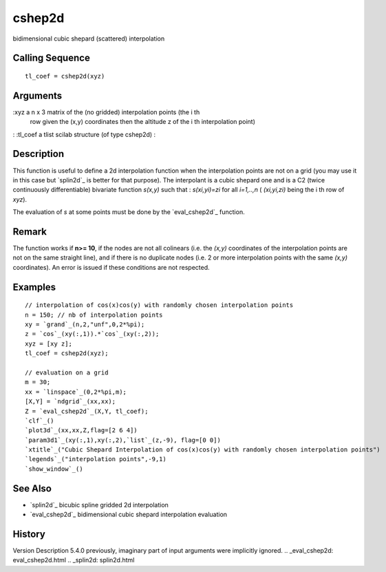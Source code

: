 


cshep2d
=======

bidimensional cubic shepard (scattered) interpolation



Calling Sequence
~~~~~~~~~~~~~~~~


::

    tl_coef = cshep2d(xyz)




Arguments
~~~~~~~~~

:xyz a n x 3 matrix of the (no gridded) interpolation points (the i th
  row given the (x,y) coordinates then the altitude z of the i th
  interpolation point)
: :tl_coef a tlist scilab structure (of type cshep2d)
:



Description
~~~~~~~~~~~

This function is useful to define a 2d interpolation function when the
interpolation points are not on a grid (you may use it in this case
but `splin2d`_ is better for that purpose). The interpolant is a cubic
shepard one and is a C2 (twice continuously differentiable) bivariate
function *s(x,y)* such that : *s(xi,yi)=zi* for all *i=1,..,n* (
*(xi,yi,zi)* being the i th row of `xyz`).

The evaluation of *s* at some points must be done by the
`eval_cshep2d`_ function.



Remark
~~~~~~

The function works if **n>= 10**, if the nodes are not all colinears
(i.e. the *(x,y)* coordinates of the interpolation points are not on
the same straight line), and if there is no duplicate nodes (i.e. 2 or
more interpolation points with the same *(x,y)* coordinates). An error
is issued if these conditions are not respected.



Examples
~~~~~~~~


::

    // interpolation of cos(x)cos(y) with randomly chosen interpolation points
    n = 150; // nb of interpolation points
    xy = `grand`_(n,2,"unf",0,2*%pi);
    z = `cos`_(xy(:,1)).*`cos`_(xy(:,2));
    xyz = [xy z];
    tl_coef = cshep2d(xyz);
    
    // evaluation on a grid
    m = 30;
    xx = `linspace`_(0,2*%pi,m);
    [X,Y] = `ndgrid`_(xx,xx);
    Z = `eval_cshep2d`_(X,Y, tl_coef);
    `clf`_()
    `plot3d`_(xx,xx,Z,flag=[2 6 4])
    `param3d1`_(xy(:,1),xy(:,2),`list`_(z,-9), flag=[0 0])
    `xtitle`_("Cubic Shepard Interpolation of cos(x)cos(y) with randomly chosen interpolation points")
    `legends`_("interpolation points",-9,1)
    `show_window`_()




See Also
~~~~~~~~


+ `splin2d`_ bicubic spline gridded 2d interpolation
+ `eval_cshep2d`_ bidimensional cubic shepard interpolation evaluation




History
~~~~~~~
Version Description 5.4.0 previously, imaginary part of input
arguments were implicitly ignored.
.. _eval_cshep2d: eval_cshep2d.html
.. _splin2d: splin2d.html


